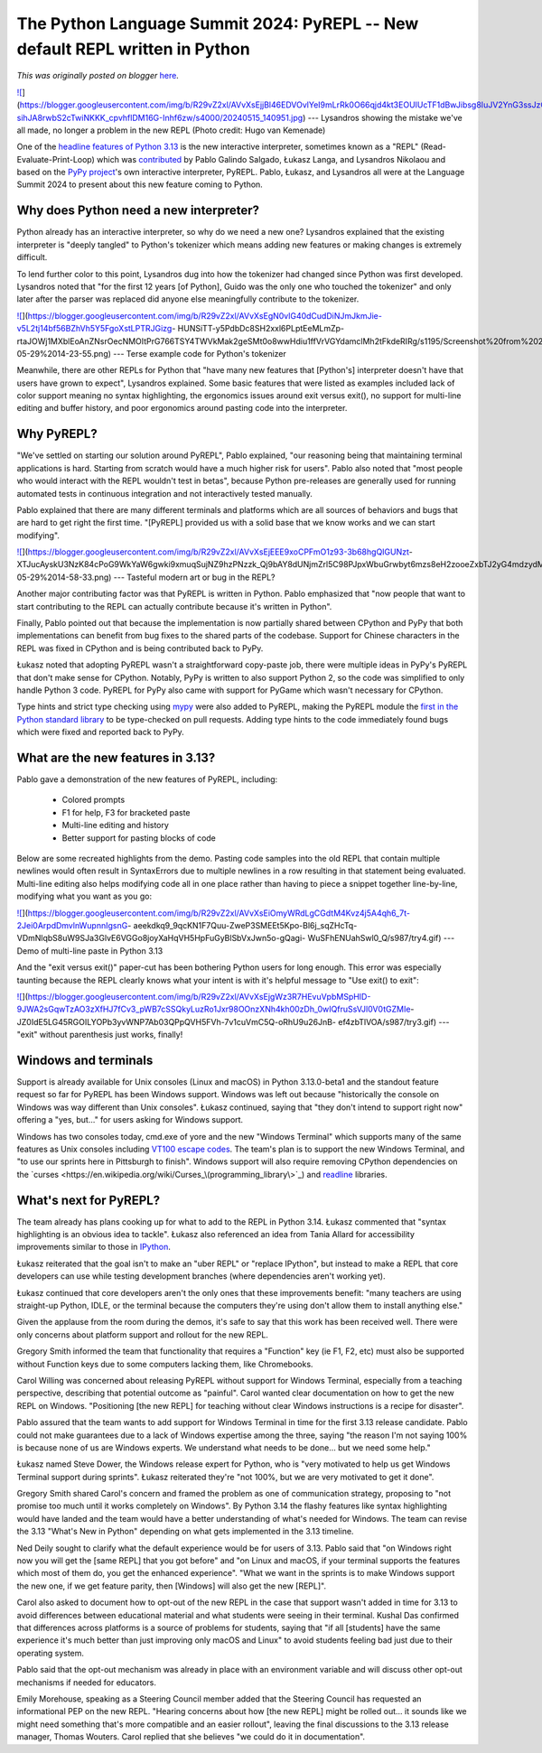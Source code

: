 .. post:: 2024-06-14
   :tags: post, legacy-blogger
   :author: Python Software Foundation
   :category: Legacy
   :location: World
   :language: en

The Python Language Summit 2024: PyREPL -- New default REPL written in Python
=============================================================================

*This was originally posted on blogger* `here <https://pyfound.blogspot.com/2024/06/python-language-summit-2024-pyrepl-new-default-repl-for-python.html>`_.

`![ <https://blogger.googleusercontent.com/img/b/R29vZ2xl/AVvXsEjjBl46EDVOvlYeI9mLrRk0O66qjd4kt3EOUIUcTF1dBwJibsg8IuJV2YnG3ssJzQpnqlKtGfEGeIt4WMKlC4zy36CkHaIUpbFSG_NLSPM9YL6GFU9cUoewDn1A2IY8hWfGEtIfY9IHo1-sihJA8rwbS2cTwiNKKK_cpvhflDM16G-Inhf6zw/s320/20240515_140951.jpg>`_](https://blogger.googleusercontent.com/img/b/R29vZ2xl/AVvXsEjjBl46EDVOvlYeI9mLrRk0O66qjd4kt3EOUIUcTF1dBwJibsg8IuJV2YnG3ssJzQpnqlKtGfEGeIt4WMKlC4zy36CkHaIUpbFSG_NLSPM9YL6GFU9cUoewDn1A2IY8hWfGEtIfY9IHo1-sihJA8rwbS2cTwiNKKK_cpvhflDM16G-Inhf6zw/s4000/20240515_140951.jpg)  
---  
Lysandros showing the mistake we've all made, no longer a problem in the new
REPL  
(Photo credit: Hugo van Kemenade)  
  
  

One of the `headline features of Python
3.13 <https://docs.python.org/3.13/whatsnew/3.13.html#whatsnew313-better-
interactive-interpreter>`_ is the new interactive interpreter, sometimes known
as a "REPL" (Read-Evaluate-Print-Loop) which was
`contributed <https://github.com/python/cpython/issues/111201>`_ by Pablo
Galindo Salgado, Łukasz Langa, and Lysandros Nikolaou and based on the `PyPy
project <https://www.pypy.org/>`_'s own interactive interpreter, PyREPL. Pablo,
Łukasz, and Lysandros all were at the Language Summit 2024 to present about
this new feature coming to Python.  

Why does Python need a new interpreter?
~~~~~~~~~~~~~~~~~~~~~~~~~~~~~~~~~~~~~~~

Python already has an interactive interpreter, so why do we need a new one?
Lysandros explained that the existing interpreter is "deeply tangled" to
Python's tokenizer which means adding new features or making changes is
extremely difficult.

To lend further color to this point, Lysandros dug into how the tokenizer had
changed since Python was first developed. Lysandros noted that "for the first
12 years [of Python], Guido was the only one who touched the tokenizer" and
only later after the parser was replaced did anyone else meaningfully
contribute to the tokenizer.

`![ <https://blogger.googleusercontent.com/img/b/R29vZ2xl/AVvXsEgN0vlG40dCudDiNJmJkmJie-v5L2tj14bf56BZhVh5Y5FgoXstLPTRJGizg-
HUNSiTT-y5PdbDc8SH2xxl6PLptEeMLmZp-
rtaJOWj1MXblEoAnZNsrOecNMOItPrG766TSY4TWVkMak2geSMt0o8wwHdiu1ffVrVGYdamclMh2tFkdeRIRg/s320/Screenshot%20from%202024-05-29%2014-23-55.png>`_](https://blogger.googleusercontent.com/img/b/R29vZ2xl/AVvXsEgN0vlG40dCudDiNJmJkmJie-v5L2tj14bf56BZhVh5Y5FgoXstLPTRJGizg-
HUNSiTT-y5PdbDc8SH2xxl6PLptEeMLmZp-
rtaJOWj1MXblEoAnZNsrOecNMOItPrG766TSY4TWVkMak2geSMt0o8wwHdiu1ffVrVGYdamclMh2tFkdeRIRg/s1195/Screenshot%20from%202024-05-29%2014-23-55.png)  
---  
Terse example code for Python's tokenizer  
  
  
Meanwhile, there are other REPLs for Python that "have many new features that
[Python's] interpreter doesn't have that users have grown to expect",
Lysandros explained. Some basic features that were listed as examples included
lack of color support meaning no syntax highlighting, the ergonomics issues
around exit versus exit(), no support for multi-line editing and buffer
history, and poor ergonomics around pasting code into the interpreter.

Why PyREPL?  
~~~~~~~~~~~~~

"We've settled on starting our solution around PyREPL", Pablo explained, "our
reasoning being that maintaining terminal applications is hard. Starting from
scratch would have a much higher risk for users". Pablo also noted that "most
people who would interact with the REPL wouldn't test in betas", because
Python pre-releases are generally used for running automated tests in
continuous integration and not interactively tested manually.

Pablo explained that there are many different terminals and platforms which
are all sources of behaviors and bugs that are hard to get right the first
time. "[PyREPL] provided us with a solid base that we know works and we can
start modifying".  

`![ <https://blogger.googleusercontent.com/img/b/R29vZ2xl/AVvXsEjEEE9xoCPFmO1z93-3b68hgQIGUNzt-
XTJucAyskU3NzK84cPoG9WkYaW6gwki9xmuqSujNZ9hzPNzzk_Qj9bAY8dUNjmZrl5C98PJpxWbuGrwbyt6mzs8eH2zooeZxbTJ2yG4mdzydMXfufk61kSRarwu2bey9Id3MH4Rw2E5MFboedhF_w/s320/Screenshot%20from%202024-05-29%2014-58-33.png>`_](https://blogger.googleusercontent.com/img/b/R29vZ2xl/AVvXsEjEEE9xoCPFmO1z93-3b68hgQIGUNzt-
XTJucAyskU3NzK84cPoG9WkYaW6gwki9xmuqSujNZ9hzPNzzk_Qj9bAY8dUNjmZrl5C98PJpxWbuGrwbyt6mzs8eH2zooeZxbTJ2yG4mdzydMXfufk61kSRarwu2bey9Id3MH4Rw2E5MFboedhF_w/s1439/Screenshot%20from%202024-05-29%2014-58-33.png)  
---  
Tasteful modern art or bug in the REPL?  
  
  
Another major contributing factor was that PyREPL is written in Python. Pablo
emphasized that "now people that want to start contributing to the REPL can
actually contribute because it's written in Python".  

Finally, Pablo pointed out that because the implementation is now partially
shared between CPython and PyPy that both implementations can benefit from bug
fixes to the shared parts of the codebase. Support for Chinese characters in
the REPL was fixed in CPython and is being contributed back to PyPy.

Łukasz noted that adopting PyREPL wasn't a straightforward copy-paste job,
there were multiple ideas in PyPy's PyREPL that don't make sense for CPython.
Notably, PyPy is written to also support Python 2, so the code was simplified
to only handle Python 3 code. PyREPL for PyPy also came with support for
PyGame which wasn't necessary for CPython.  

Type hints and strict type checking using `mypy <https://mypy-lang.org/>`_ were
also added to PyREPL, making the PyREPL module the `first in the Python
standard library <https://github.com/python/cpython/tree/main/Lib/_pyrepl>`_ to
be type-checked on pull requests. Adding type hints to the code immediately
found bugs which were fixed and reported back to PyPy.

What are the new features in 3.13?  
~~~~~~~~~~~~~~~~~~~~~~~~~~~~~~~~~~~~

Pablo gave a demonstration of the new features of PyREPL, including:

  * Colored prompts
  * F1 for help, F3 for bracketed paste
  * Multi-line editing and history
  * Better support for pasting blocks of code  


Below are some recreated highlights from the demo. Pasting code samples into
the old REPL that contain multiple newlines would often result in SyntaxErrors
due to multiple newlines in a row resulting in that statement being evaluated.
Multi-line editing also helps modifying code all in one place rather than
having to piece a snippet together line-by-line, modifying what you want as
you go:  

`![ <https://blogger.googleusercontent.com/img/b/R29vZ2xl/AVvXsEiOmyWRdLgCGdtM4Kvz4j5A4qh6_7t-2Jei0ArpdDmvlnWupnnIgsnG-
aeekdkq9_9qcKN1F7Quu-ZweP3SMEEt5Kpo-Bl6j_sqZHcTq-
VDmNlqbS8uW9SJa3GlvE6VGGo8joyXaHqVH5HpFuGyBlSbVxJwn5o-gQagi-
WuSFhENUahSwl0_Q/w640-h382/try4.gif>`_](https://blogger.googleusercontent.com/img/b/R29vZ2xl/AVvXsEiOmyWRdLgCGdtM4Kvz4j5A4qh6_7t-2Jei0ArpdDmvlnWupnnIgsnG-
aeekdkq9_9qcKN1F7Quu-ZweP3SMEEt5Kpo-Bl6j_sqZHcTq-
VDmNlqbS8uW9SJa3GlvE6VGGo8joyXaHqVH5HpFuGyBlSbVxJwn5o-gQagi-
WuSFhENUahSwl0_Q/s987/try4.gif)  
---  
Demo of multi-line paste in Python 3.13  


And the "exit versus exit()" paper-cut has been bothering Python users for
long enough. This error was especially taunting because the REPL clearly knows
what your intent is with it's helpful message to "Use exit() to exit":  

`![ <https://blogger.googleusercontent.com/img/b/R29vZ2xl/AVvXsEjgWz3R7HEvuVpbMSpHID-9JWA2sGqwTzAO3zXfHJ7fCv3_pWB7cSSQkyLuzRo1Jxr98OOnzXNh4kh00zDh_0wIQfruSsVJl0V0tGZMIe-
JZ0IdE5LG45RGOILYOPb3yvWNP7Ab03QPpQVH5FVh-7v1cuVmC5Q-oRhU9u26JnB-
ef4zbTlVOA/w640-h200/try3.gif>`_](https://blogger.googleusercontent.com/img/b/R29vZ2xl/AVvXsEjgWz3R7HEvuVpbMSpHID-9JWA2sGqwTzAO3zXfHJ7fCv3_pWB7cSSQkyLuzRo1Jxr98OOnzXNh4kh00zDh_0wIQfruSsVJl0V0tGZMIe-
JZ0IdE5LG45RGOILYOPb3yvWNP7Ab03QPpQVH5FVh-7v1cuVmC5Q-oRhU9u26JnB-
ef4zbTlVOA/s987/try3.gif)  
---  
"exit" without parenthesis just works, finally!  
  
  
Windows and terminals
~~~~~~~~~~~~~~~~~~~~~

Support is already available for Unix consoles (Linux and macOS) in Python
3.13.0-beta1 and the standout feature request so far for PyREPL has been
Windows support. Windows was left out because "historically the console on
Windows was way different than Unix consoles". Łukasz continued, saying that
"they don't intend to support right now" offering a "yes, but..." for users
asking for Windows support.

Windows has two consoles today, cmd.exe of yore and the new "Windows Terminal"
which supports many of the same features as Unix consoles including `VT100
escape codes <https://en.wikipedia.org/wiki/ANSI_escape_code>`_. The team's plan
is to support the new Windows Terminal, and "to use our sprints here in
Pittsburgh to finish". Windows support will also require removing CPython
dependencies on the
`curses <https://en.wikipedia.org/wiki/Curses_\(programming_library\>`_) and
`readline <https://en.wikipedia.org/wiki/GNU_Readline>`_ libraries.

What's next for PyREPL?
~~~~~~~~~~~~~~~~~~~~~~~

The team already has plans cooking up for what to add to the REPL in Python
3.14. Łukasz commented that "syntax highlighting is an obvious idea to
tackle". Łukasz also referenced an idea from Tania Allard for accessibility
improvements similar to those in `IPython <https://ipython.org/>`_.

Łukasz reiterated that the goal isn't to make an "uber REPL" or "replace
IPython", but instead to make a REPL that core developers can use while
testing development branches (where dependencies aren't working yet).

Łukasz continued that core developers aren't the only ones that these
improvements benefit: "many teachers are using straight-up Python, IDLE, or
the terminal because the computers they're using don't allow them to install
anything else."

Given the applause from the room during the demos, it's safe to say that this
work has been received well. There were only concerns about platform support
and rollout for the new REPL.

Gregory Smith informed the team that functionality that requires a "Function"
key (ie F1, F2, etc) must also be supported without Function keys due to some
computers lacking them, like Chromebooks.  

Carol Willing was concerned about releasing PyREPL without support for Windows
Terminal, especially from a teaching perspective, describing that potential
outcome as "painful". Carol wanted clear documentation on how to get the new
REPL on Windows. "Positioning [the new REPL] for teaching without clear
Windows instructions is a recipe for disaster".

Pablo assured that the team wants to add support for Windows Terminal in time
for the first 3.13 release candidate. Pablo could not make guarantees due to a
lack of Windows expertise among the three, saying "the reason I'm not saying
100% is because none of us are Windows experts. We understand what needs to be
done... but we need some help."

Łukasz named Steve Dower, the Windows release expert for Python, who is "very
motivated to help us get Windows Terminal support during sprints". Łukasz
reiterated they're "not 100%, but we are very motivated to get it done".

Gregory Smith shared Carol's concern and framed the problem as one of
communication strategy, proposing to "not promise too much until it works
completely on Windows". By Python 3.14 the flashy features like syntax
highlighting would have landed and the team would have a better understanding
of what's needed for Windows. The team can revise the 3.13 "What's New in
Python" depending on what gets implemented in the 3.13 timeline.

Ned Deily sought to clarify what the default experience would be for users of
3.13. Pablo said that "on Windows right now you will get the [same REPL] that
you got before" and "on Linux and macOS, if your terminal supports the
features which most of them do, you get the enhanced experience". "What we
want in the sprints is to make Windows support the new one, if we get feature
parity, then [Windows] will also get the new [REPL]".

Carol also asked to document how to opt-out of the new REPL in the case that
support wasn't added in time for 3.13 to avoid differences between educational
material and what students were seeing in their terminal. Kushal Das confirmed
that differences across platforms is a source of problems for students, saying
that "if all [students] have the same experience it's much better than just
improving only macOS and Linux" to avoid students feeling bad just due to
their operating system.  

Pablo said that the opt-out mechanism was already in place with an environment
variable and will discuss other opt-out mechanisms if needed for educators.

Emily Morehouse, speaking as a Steering Council member added that the Steering
Council has requested an informational PEP on the new REPL. "Hearing concerns
about how [the new REPL] might be rolled out... it sounds like we might need
something that's more compatible and an easier rollout", leaving the final
discussions to the 3.13 release manager, Thomas Wouters. Carol replied that
she believes "we could do it in documentation".

